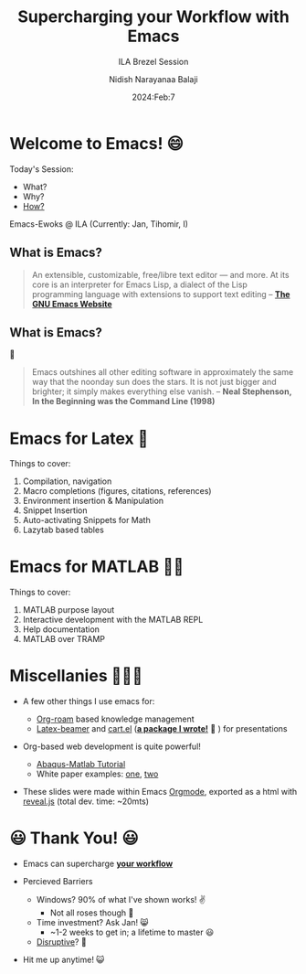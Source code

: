 :REVEAL_PROPERTIES:
#+reveal_root: https://cdn.jsdelivr.net/npm/reveal.js
#+reveal_reveal_js_version: 4
#+reveal_init_options: slideNumber:true
:END:

#+title: Supercharging your Workflow with Emacs
#+subtitle: ILA Brezel Session
#+author: Nidish Narayanaa Balaji
#+date: 2024:Feb:7
#+options: num:nil toc:1

* Welcome to Emacs! 😄
#+reveal_html: <div class="column" style="float:left; width: 50%">
Today's Session:
#+attr_reveal: :frag (appear)
+ What?
+ Why?
+ [[color:red][How?]]
#+reveal_html: </div>

#+reveal_html: <div class="column" style="float:right; width: 50%">
Emacs-Ewoks @ ILA (Currently: Jan, Tihomir, I)
[[file:https://nidish96.github.io/mypages/EmacsILA_7Feb24/ewokswemacs.png]]
#+reveal_html: </div>

** What is Emacs?
#+begin_quote 
An extensible, customizable, free/libre text editor — and more.
At its core is an interpreter for Emacs Lisp, a dialect of the Lisp programming language with extensions to support text editing
-- *[[https://www.gnu.org/software/emacs/][The GNU Emacs Website]]*
#+end_quote

** What is Emacs?
🤙
#+begin_quote 
Emacs outshines all other editing software in approximately the same way that
the noonday sun does the stars. It is not just bigger and brighter; it simply
makes everything else vanish.
-- *Neal Stephenson, In the Beginning was the Command Line (1998)*
#+end_quote

 
* Emacs for Latex 🤯
Things to cover:
#+attr_reveal: :frag (appear)
1. Compilation, navigation
2. Macro completions (figures, citations, references)
3. Environment insertion & Manipulation
4. Snippet Insertion
5. Auto-activating Snippets for Math
6. Lazytab based tables

* Emacs for MATLAB 🤯🤯
Things to cover:
#+attr_reveal: :frag (appear)
1. MATLAB purpose layout
2. Interactive development with the MATLAB REPL
3. Help documentation
4. MATLAB over TRAMP

* Miscellanies 🤯🤯🤯
#+attr_reveal: :frag (appear)
+ A few other things I use emacs for:
  #+attr_reveal: :frag (appear)
  + [[https://www.orgroam.com/][Org-roam]] based knowledge management
  + [[https://ctan.org/pkg/beamer?lang=en][Latex-beamer]] and [[https://github.com/Nidish96/cart.el][cart.el]] (*_a package I wrote!_* 🤭 ) for presentations
+ Org-based web development is quite powerful!
  + [[https://nidish96.github.io/Abaqus4Joints/][Abaqus-Matlab Tutorial]]
  + White paper examples: [[https://nidish96.github.io/mypages/EMMSWHITEPAPER/EMMSWhitePaper.html][one]], [[https://nidish96.github.io/mypages/STOCHNNMREP/rep1.html][two]]
+ These slides were made within Emacs [[https://orgmode.org/][Orgmode]], exported as a html with [[https://revealjs.com/][reveal.js]] (total dev. time: ~20mts)
  
* 😃 Thank You! 😃
#+reveal_html: <div class="column" style="float:left; width: 50%">
+ Emacs can supercharge *_your workflow_*
+ Percieved Barriers
  #+attr_reveal: :frag (appear)
  + Windows? 90% of what I've shown works! ✌️
    + Not all roses though 😬
  + Time investment? Ask Jan! 😸
    + ~1-2 weeks to get in; a lifetime to master 😃
  + [[color:red][Disruptive]]? 🤔
+ Hit me up anytime! 😺
#+reveal_html: </div>

#+reveal_html: <div class="column" style="float:right; width: 50%">
[[file:https://nidish96.github.io/mypages/EmacsILA_7Feb24/ewokswemacs.png]]
#+reveal_html: </div>
